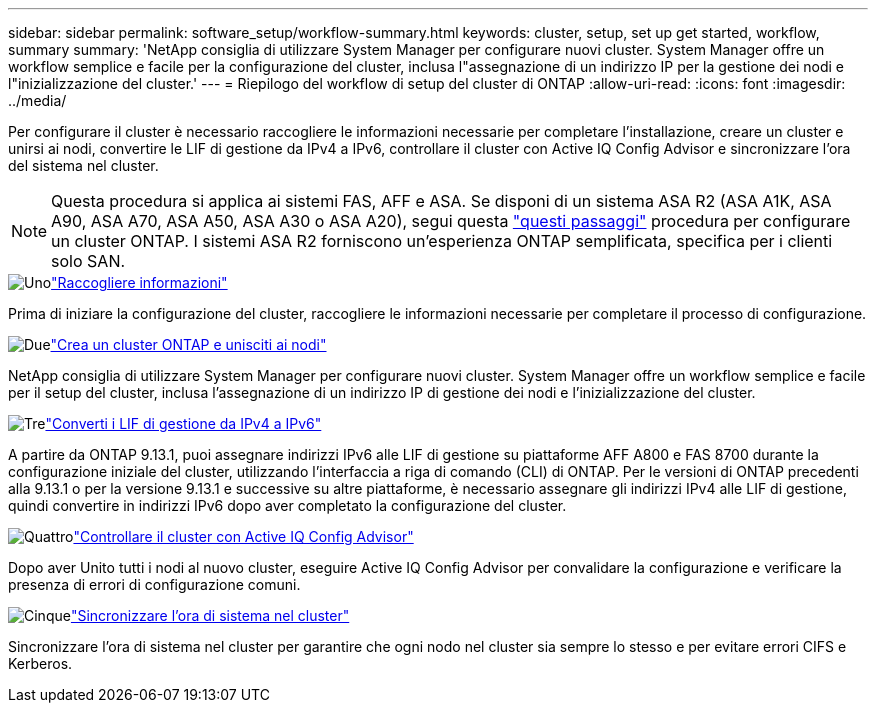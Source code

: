 ---
sidebar: sidebar 
permalink: software_setup/workflow-summary.html 
keywords: cluster, setup, set up get started, workflow, summary 
summary: 'NetApp consiglia di utilizzare System Manager per configurare nuovi cluster. System Manager offre un workflow semplice e facile per la configurazione del cluster, inclusa l"assegnazione di un indirizzo IP per la gestione dei nodi e l"inizializzazione del cluster.' 
---
= Riepilogo del workflow di setup del cluster di ONTAP
:allow-uri-read: 
:icons: font
:imagesdir: ../media/


[role="lead"]
Per configurare il cluster è necessario raccogliere le informazioni necessarie per completare l'installazione, creare un cluster e unirsi ai nodi, convertire le LIF di gestione da IPv4 a IPv6, controllare il cluster con Active IQ Config Advisor e sincronizzare l'ora del sistema nel cluster.


NOTE: Questa procedura si applica ai sistemi FAS, AFF e ASA. Se disponi di un sistema ASA R2 (ASA A1K, ASA A90, ASA A70, ASA A50, ASA A30 o ASA A20), segui questa link:https://docs.netapp.com/us-en/asa-r2/install-setup/initialize-ontap-cluster.html["questi passaggi"^] procedura per configurare un cluster ONTAP. I sistemi ASA R2 forniscono un'esperienza ONTAP semplificata, specifica per i clienti solo SAN.

.image:https://raw.githubusercontent.com/NetAppDocs/common/main/media/number-1.png["Uno"]link:gather_cluster_setup_information.html["Raccogliere informazioni"]
[role="quick-margin-para"]
Prima di iniziare la configurazione del cluster, raccogliere le informazioni necessarie per completare il processo di configurazione.

.image:https://raw.githubusercontent.com/NetAppDocs/common/main/media/number-2.png["Due"]link:setup-cluster.html["Crea un cluster ONTAP e unisciti ai nodi"]
[role="quick-margin-para"]
NetApp consiglia di utilizzare System Manager per configurare nuovi cluster. System Manager offre un workflow semplice e facile per il setup del cluster, inclusa l'assegnazione di un indirizzo IP di gestione dei nodi e l'inizializzazione del cluster.

.image:https://raw.githubusercontent.com/NetAppDocs/common/main/media/number-3.png["Tre"]link:convert-ipv4-to-ipv6-task.html["Converti i LIF di gestione da IPv4 a IPv6"]
[role="quick-margin-para"]
A partire da ONTAP 9.13.1, puoi assegnare indirizzi IPv6 alle LIF di gestione su piattaforme AFF A800 e FAS 8700 durante la configurazione iniziale del cluster, utilizzando l'interfaccia a riga di comando (CLI) di ONTAP. Per le versioni di ONTAP precedenti alla 9.13.1 o per la versione 9.13.1 e successive su altre piattaforme, è necessario assegnare gli indirizzi IPv4 alle LIF di gestione, quindi convertire in indirizzi IPv6 dopo aver completato la configurazione del cluster.

.image:https://raw.githubusercontent.com/NetAppDocs/common/main/media/number-4.png["Quattro"]link:task_check_cluster_with_config_advisor.html["Controllare il cluster con Active IQ Config Advisor"]
[role="quick-margin-para"]
Dopo aver Unito tutti i nodi al nuovo cluster, eseguire Active IQ Config Advisor per convalidare la configurazione e verificare la presenza di errori di configurazione comuni.

.image:https://raw.githubusercontent.com/NetAppDocs/common/main/media/number-5.png["Cinque"]link:task_synchronize_the_system_time_across_the_cluster.html["Sincronizzare l'ora di sistema nel cluster"]
[role="quick-margin-para"]
Sincronizzare l'ora di sistema nel cluster per garantire che ogni nodo nel cluster sia sempre lo stesso e per evitare errori CIFS e Kerberos.
